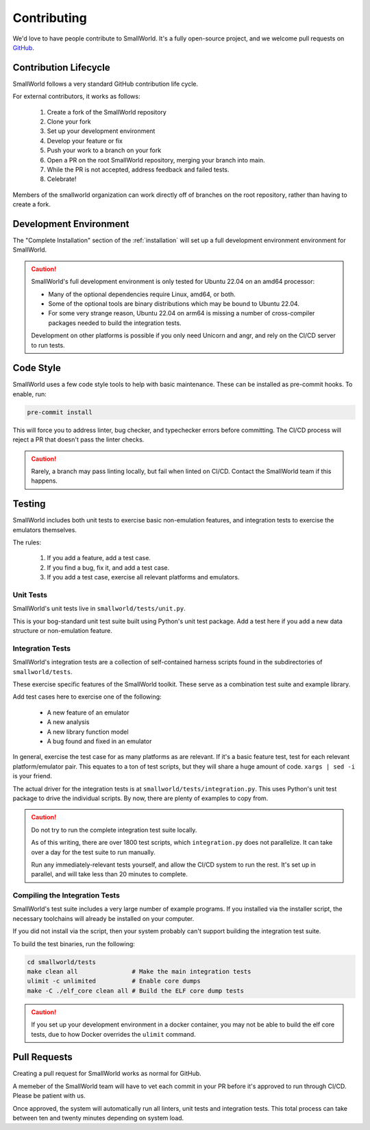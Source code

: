 Contributing
============

We'd love to have people contribute to SmallWorld.
It's a fully open-source project, and we welcome
pull requests on `GitHub <https://github.com/smallworld-re/smallworld>`_.

Contribution Lifecycle
----------------------

SmallWorld follows a very standard GitHub contribution life cycle.

For external contributors, it works as follows:

    1. Create a fork of the SmallWorld repository

    2. Clone your fork

    3. Set up your development environment

    4. Develop your feature or fix

    5. Push your work to a branch on your fork

    6. Open a PR on the root SmallWorld repository, merging your branch into main.

    7. While the PR is not accepted, address feedback and failed tests.

    8. Celebrate!

Members of the smallworld organization can work directly off of branches
on the root repository, rather than having to create a fork.

Development Environment
-----------------------

The "Complete Installation" section of the :ref:`installation`
will set up a full development environment environment for SmallWorld.

.. caution::
   SmallWorld's full development environment is only tested for Ubuntu 22.04 on an amd64 processor:

   * Many of the optional dependencies require Linux, amd64, or both.
   * Some of the optional tools are binary distributions which may be bound to Ubuntu 22.04.
   * For some very strange reason, Ubuntu 22.04 on arm64
     is missing a number of cross-compiler packages needed to build the integration tests.

   Development on other platforms is possible
   if you only need Unicorn and angr, and rely on the CI/CD server to run tests.

Code Style
----------

SmallWorld uses a few code style tools to help with basic maintenance.
These can be installed as pre-commit hooks.  To enable, run:

.. code-block:: bash

   pre-commit install

This will force you to address linter, bug checker, and typechecker errors before committing.
The CI/CD process will reject a PR that doesn't pass the linter checks.

.. caution::
   
   Rarely, a branch may pass linting locally, but fail when linted on CI/CD.
   Contact the SmallWorld team if this happens.

Testing
-------

SmallWorld includes both unit tests to exercise basic non-emulation features,
and integration tests to exercise the emulators themselves.

The rules: 

    1. If you add a feature, add a test case.
    2. If you find a bug, fix it, and add a test case.
    3. If you add a test case, exercise all relevant platforms and emulators.

Unit Tests
**********

SmallWorld's unit tests live in ``smallworld/tests/unit.py``.

This is your bog-standard unit test suite built using Python's unit test package.
Add a test here if you add a new data structure or non-emulation feature.

Integration Tests
*****************

SmallWorld's integration tests are a collection of self-contained harness scripts
found in the subdirectories of ``smallworld/tests``.

These exercise specific features of the SmallWorld toolkit.
These serve as a combination test suite and example library.

Add test cases here to exercise one of the following:

    * A new feature of an emulator
    * A new analysis
    * A new library function model
    * A bug found and fixed in an emulator

In general, exercise the test case for as many platforms as are relevant.
If it's a basic feature test, test for each relevant platform/emulator pair.
This equates to a ton of test scripts, but they will share a huge amount of code.
``xargs | sed -i`` is your friend.

The actual driver for the integration tests is at ``smallworld/tests/integration.py``.
This uses Python's unit test package to drive the individual scripts.
By now, there are plenty of examples to copy from.

.. caution::

   Do not try to run the complete integration test suite locally.
   
   As of this writing, there are over 1800 test scripts,
   which ``integration.py`` does not parallelize.
   It can take over a day for the test suite to run manually.

   Run any immediately-relevant tests yourself,
   and allow the CI/CD system to run the rest.
   It's set up in parallel, and will take less than 20 minutes to complete. 

Compiling the Integration Tests
*******************************

SmallWorld's test suite includes a very large number of example programs.
If you installed via the installer script,
the necessary toolchains will already be installed on your computer.

If you did not install via the script, then your system probably can't support
building the integration test suite.

To build the test binaries, run the following:

.. code-block:: bash
   
   cd smallworld/tests
   make clean all               # Make the main integration tests
   ulimit -c unlimited          # Enable core dumps
   make -C ./elf_core clean all # Build the ELF core dump tests

.. caution::
    
   If you set up your development environment in a docker container,
   you may not be able to build the elf core tests,
   due to how Docker overrides the ``ulimit`` command.

Pull Requests
-------------

Creating a pull request for SmallWorld works as normal for GitHub.

A memeber of the SmallWorld team will have to vet each commit in your PR
before it's approved to run through CI/CD.  Please be patient with us.

Once approved, the system will automatically run all linters, unit tests and integration tests.
This total process can take between ten and twenty minutes depending on system load.
